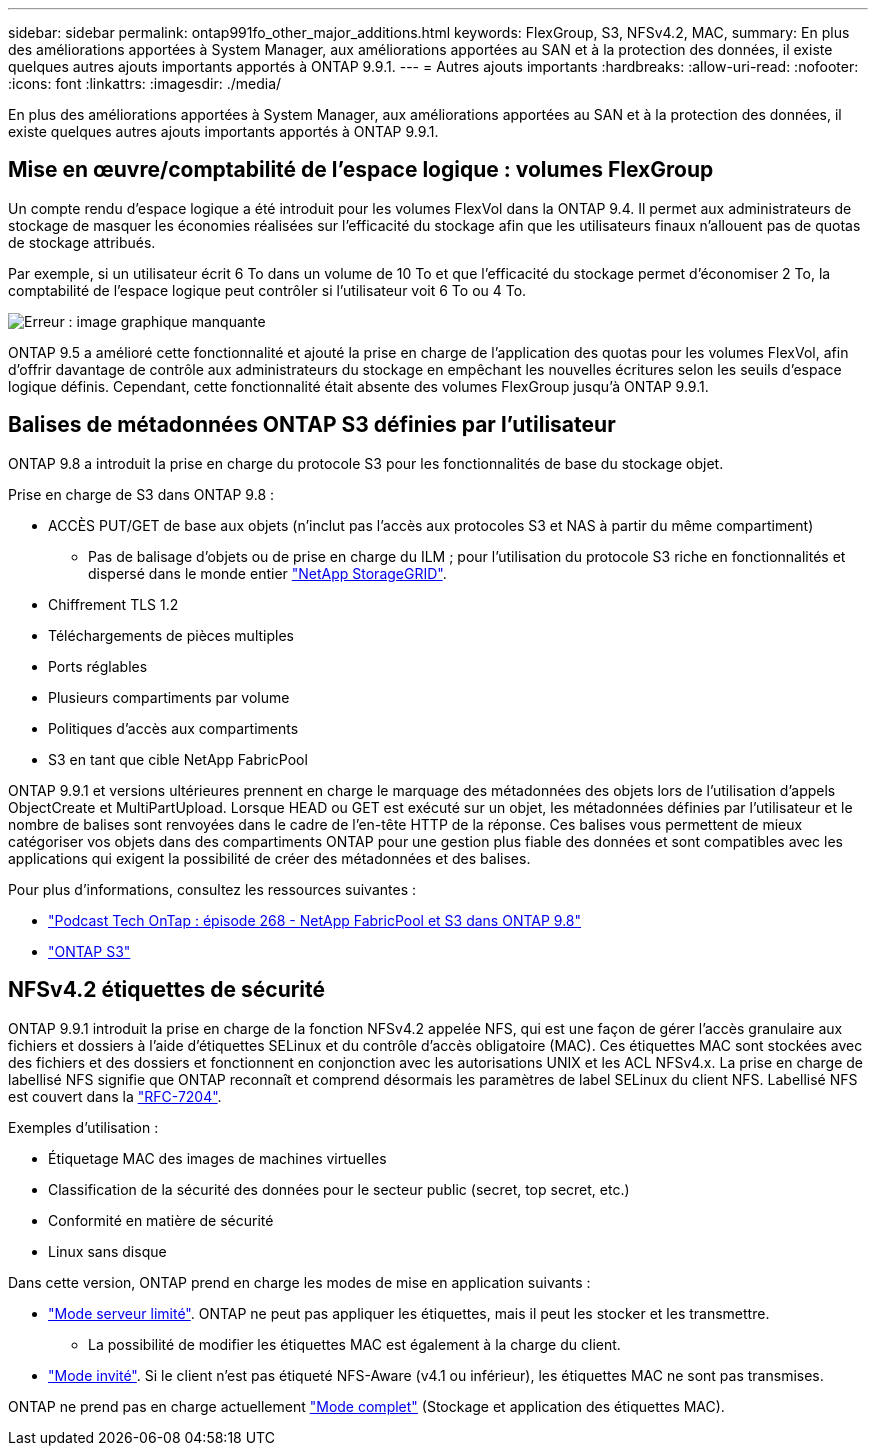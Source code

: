 ---
sidebar: sidebar 
permalink: ontap991fo_other_major_additions.html 
keywords: FlexGroup, S3, NFSv4.2, MAC, 
summary: En plus des améliorations apportées à System Manager, aux améliorations apportées au SAN et à la protection des données, il existe quelques autres ajouts importants apportés à ONTAP 9.9.1. 
---
= Autres ajouts importants
:hardbreaks:
:allow-uri-read: 
:nofooter: 
:icons: font
:linkattrs: 
:imagesdir: ./media/


En plus des améliorations apportées à System Manager, aux améliorations apportées au SAN et à la protection des données, il existe quelques autres ajouts importants apportés à ONTAP 9.9.1.



== Mise en œuvre/comptabilité de l'espace logique : volumes FlexGroup

Un compte rendu d'espace logique a été introduit pour les volumes FlexVol dans la ONTAP 9.4. Il permet aux administrateurs de stockage de masquer les économies réalisées sur l'efficacité du stockage afin que les utilisateurs finaux n'allouent pas de quotas de stockage attribués.

Par exemple, si un utilisateur écrit 6 To dans un volume de 10 To et que l'efficacité du stockage permet d'économiser 2 To, la comptabilité de l'espace logique peut contrôler si l'utilisateur voit 6 To ou 4 To.

image:ontap991fo_image17.png["Erreur : image graphique manquante"]

ONTAP 9.5 a amélioré cette fonctionnalité et ajouté la prise en charge de l'application des quotas pour les volumes FlexVol, afin d'offrir davantage de contrôle aux administrateurs du stockage en empêchant les nouvelles écritures selon les seuils d'espace logique définis. Cependant, cette fonctionnalité était absente des volumes FlexGroup jusqu'à ONTAP 9.9.1.



== Balises de métadonnées ONTAP S3 définies par l'utilisateur

ONTAP 9.8 a introduit la prise en charge du protocole S3 pour les fonctionnalités de base du stockage objet.

Prise en charge de S3 dans ONTAP 9.8 :

* ACCÈS PUT/GET de base aux objets (n'inclut pas l'accès aux protocoles S3 et NAS à partir du même compartiment)
+
** Pas de balisage d'objets ou de prise en charge du ILM ; pour l'utilisation du protocole S3 riche en fonctionnalités et dispersé dans le monde entier https://www.netapp.com/data-storage/storagegrid/["NetApp StorageGRID"^].


* Chiffrement TLS 1.2
* Téléchargements de pièces multiples
* Ports réglables
* Plusieurs compartiments par volume
* Politiques d'accès aux compartiments
* S3 en tant que cible NetApp FabricPool


ONTAP 9.9.1 et versions ultérieures prennent en charge le marquage des métadonnées des objets lors de l'utilisation d'appels ObjectCreate et MultiPartUpload. Lorsque HEAD ou GET est exécuté sur un objet, les métadonnées définies par l'utilisateur et le nombre de balises sont renvoyées dans le cadre de l'en-tête HTTP de la réponse. Ces balises vous permettent de mieux catégoriser vos objets dans des compartiments ONTAP pour une gestion plus fiable des données et sont compatibles avec les applications qui exigent la possibilité de créer des métadonnées et des balises.

Pour plus d'informations, consultez les ressources suivantes :

* https://soundcloud.com/techontap_podcast/episode-268-netapp-fabricpool-and-s3-in-ontap-98["Podcast Tech OnTap : épisode 268 - NetApp FabricPool et S3 dans ONTAP 9.8"^]
* https://www.netapp.com/us/media/tr-4814.pdf["ONTAP S3"^]




== NFSv4.2 étiquettes de sécurité

ONTAP 9.9.1 introduit la prise en charge de la fonction NFSv4.2 appelée NFS, qui est une façon de gérer l'accès granulaire aux fichiers et dossiers à l'aide d'étiquettes SELinux et du contrôle d'accès obligatoire (MAC). Ces étiquettes MAC sont stockées avec des fichiers et des dossiers et fonctionnent en conjonction avec les autorisations UNIX et les ACL NFSv4.x. La prise en charge de labellisé NFS signifie que ONTAP reconnaît et comprend désormais les paramètres de label SELinux du client NFS. Labellisé NFS est couvert dans la https://tools.ietf.org/html/rfc7204["RFC-7204"^].

Exemples d'utilisation :

* Étiquetage MAC des images de machines virtuelles
* Classification de la sécurité des données pour le secteur public (secret, top secret, etc.)
* Conformité en matière de sécurité
* Linux sans disque


Dans cette version, ONTAP prend en charge les modes de mise en application suivants :

* https://tools.ietf.org/html/rfc7204["Mode serveur limité"^]. ONTAP ne peut pas appliquer les étiquettes, mais il peut les stocker et les transmettre.
+
** La possibilité de modifier les étiquettes MAC est également à la charge du client.


* https://tools.ietf.org/html/rfc7204["Mode invité"^]. Si le client n'est pas étiqueté NFS-Aware (v4.1 ou inférieur), les étiquettes MAC ne sont pas transmises.


ONTAP ne prend pas en charge actuellement https://tools.ietf.org/html/rfc7204["Mode complet"^] (Stockage et application des étiquettes MAC).
